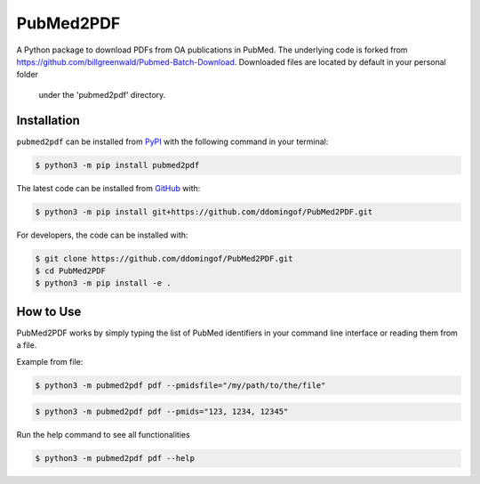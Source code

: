 PubMed2PDF
==========

A Python package to download PDFs from OA publications in PubMed. The underlying code is forked from
https://github.com/billgreenwald/Pubmed-Batch-Download. Downloaded files are located  by default in your personal folder
 under the 'pubmed2pdf' directory.


Installation
------------
``pubmed2pdf`` can be installed from `PyPI <https://pypi.org/project/pubmed2pdf>`_
with the following command in your terminal:

.. code-block:: sh

    $ python3 -m pip install pubmed2pdf

The latest code can be installed from `GitHub <https://github.com/ddomingof/PubMed2PDF>`_
with:

.. code-block:: sh

    $ python3 -m pip install git+https://github.com/ddomingof/PubMed2PDF.git

For developers, the code can be installed with:

.. code-block:: sh

    $ git clone https://github.com/ddomingof/PubMed2PDF.git
    $ cd PubMed2PDF
    $ python3 -m pip install -e .

How to Use
----------

PubMed2PDF works by simply typing the list of PubMed identifiers in your command line interface or reading them from a
file.

Example from file:

.. code-block:: sh

    $ python3 -m pubmed2pdf pdf --pmidsfile="/my/path/to/the/file"

.. code-block:: sh

    $ python3 -m pubmed2pdf pdf --pmids="123, 1234, 12345"

Run the help command to see all functionalities

.. code-block:: sh

    $ python3 -m pubmed2pdf pdf --help
